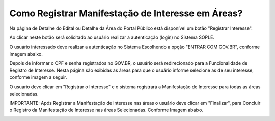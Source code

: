 ﻿Como Registrar Manifestação de Interesse em Áreas?
====================================================

Na página de Detalhe do Edital ou Detalhe da Área do Portal Público está disponível um botão "Registrar Interesse".  
	
Ao clicar neste botão será solicitado ao usuário realizar a autenticação (login) no Sistema SOPLE.

O usuário interessado deve realizar a autenticação no Sistema Escolhendo a opção "ENTRAR COM GOV.BR", conforme imagem abaixo.  
   
.. image:: ../imagens/4.4SOPLEComoRegistrarManifestacaoDeInteresseEmAreas1.png
Depois de informar o CPF e senha registrados no GOV.BR, o usuário será redirecionado para a Funcionalidade de Registro de Interesse.
Nesta página são exibidas as áreas para que o usuário informe selecione as de seu interesse, conforme imagem a seguir.    

.. image:: ../imagens/4.4SOPLEComoRegistrarManifestacaoDeInteresseEmAreas1SelecaoDeareas.png
O usuário deve clicar em "Registrar o Interesse" e o sistema registrará a Manifestação de Interesse para todas as áreas selecionadas. 

.. image:: ../imagens/4.4SOPLEComoRegistrarManifestacaoDeInteresseEmAreas2RegistrarInteresse.png
IMPORTANTE: Após Registrar a Manifestação de Interesse nas áreas o usuário deve clicar em "Finalizar", para Concluir o Registro da Manifestação de Interesse nas áreas Selecionadas. Conforme Imagem abaixo.
  
.. image:: ../imagens/4.4SOPLEComoRegistrarManifestacaoDeInteresseEmAreas3Finalizar.png
